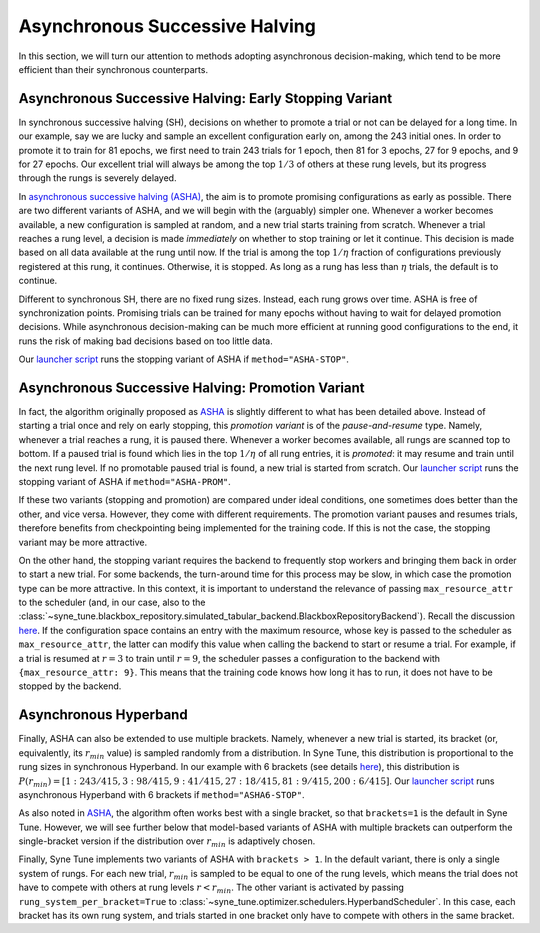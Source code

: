Asynchronous Successive Halving
===============================

In this section, we will turn our attention to methods adopting asynchronous
decision-making, which tend to be more efficient than their synchronous
counterparts.

Asynchronous Successive Halving: Early Stopping Variant
-------------------------------------------------------

In synchronous successive halving (SH), decisions on whether to promote a trial
or not can be delayed for a long time. In our example, say we are lucky and
sample an excellent configuration early on, among the 243 initial ones. In
order to promote it to train for 81 epochs, we first need to train 243 trials
for 1 epoch, then 81 for 3 epochs, 27 for 9 epochs, and 9 for 27 epochs. Our
excellent trial will always be among the top :math:`1/3` of others at these
rung levels, but its progress through the rungs is severely delayed.

In `asynchronous successive halving (ASHA) <https://arxiv.org/abs/1810.05934>`__,
the aim is to promote promising configurations as early as possible. There are
two different variants of ASHA, and we will begin with the (arguably) simpler
one. Whenever a worker becomes available, a new configuration is sampled at
random, and a new trial starts training from scratch. Whenever a trial reaches
a rung level, a decision is made *immediately* on whether to stop training or
let it continue. This decision is made based on all data available at the rung
until now. If the trial is among the top :math:`1 / \eta` fraction of
configurations previously registered at this rung, it continues. Otherwise, it
is stopped. As long as a rung has less than :math:`\eta` trials, the default is
to continue.

Different to synchronous SH, there are no fixed rung sizes. Instead, each rung
grows over time. ASHA is free of synchronization points. Promising trials can
be trained for many epochs without having to wait for delayed promotion
decisions. While asynchronous decision-making can be much more efficient at
running good configurations to the end, it runs the risk of making bad
decisions based on too little data.

Our `launcher script <mf_setup.html#the-launcher-script>`__ runs the stopping
variant of ASHA if ``method="ASHA-STOP"``.

Asynchronous Successive Halving: Promotion Variant
--------------------------------------------------

In fact, the algorithm originally proposed as
`ASHA <https://arxiv.org/abs/1810.05934>`__ is slightly different to what has
been detailed above. Instead of starting a trial once and rely on early
stopping, this *promotion variant* is of the *pause-and-resume* type. Namely,
whenever a trial reaches a rung, it is paused there. Whenever a worker becomes
available, all rungs are scanned top to bottom. If a paused trial is found
which lies in the top :math:`1 / \eta` of all rung entries, it is *promoted*:
it may resume and train until the next rung level. If no promotable paused
trial is found, a new trial is started from scratch. Our
`launcher script <mf_setup.html#the-launcher-script>`__ runs the stopping
variant of ASHA if ``method="ASHA-PROM"``.

If these two variants (stopping and promotion) are compared under ideal
conditions, one sometimes does better than the other, and vice versa. However,
they come with different requirements. The promotion variant pauses and resumes
trials, therefore benefits from checkpointing being implemented for the
training code. If this is not the case, the stopping variant may be more
attractive.

On the other hand, the stopping variant requires the backend to frequently stop
workers and bringing them back in order to start a new trial. For some
backends, the turn-around time for this process may be slow, in which case the
promotion type can be more attractive. In this context, it is important to
understand the relevance of passing ``max_resource_attr`` to the scheduler
(and, in our case, also to the
:class:`~syne_tune.blackbox_repository.simulated_tabular_backend.BlackboxRepositoryBackend`).
Recall the discussion `here <mf_setup.html#the-launcher-script>`__. If the
configuration space contains an entry with the maximum resource, whose key is
passed to the scheduler as ``max_resource_attr``, the latter can modify this
value when calling the backend to start or resume a trial. For example, if a
trial is resumed at :math:`r = 3` to train until :math:`r = 9`, the scheduler
passes a configuration to the backend with ``{max_resource_attr: 9}``. This
means that the training code knows how long it has to run, it does not have to
be stopped by the backend.

Asynchronous Hyperband
----------------------

Finally, ASHA can also be extended to use multiple brackets. Namely, whenever
a new trial is started, its bracket (or, equivalently, its :math:`r_{min}`
value) is sampled randomly from a distribution. In Syne Tune, this distribution
is proportional to the rung sizes in synchronous Hyperband. In our example
with 6 brackets (see details `here <mf_syncsh.html#synchronous-hyperband>`__),
this distribution is :math:`P(r_{min}) = [1:243/415, 3:98/415, 9:41/415,
27:18/415, 81:9/415, 200:6/415]`. Our `launcher script
<mf_setup.html#the-launcher-script>`__ runs asynchronous Hyperband with 6
brackets if ``method="ASHA6-STOP"``.

As also noted in `ASHA <https://arxiv.org/abs/1810.05934>`__, the algorithm
often works best with a single bracket, so that ``brackets=1`` is the default
in Syne Tune. However, we will see further below that model-based variants of
ASHA with multiple brackets can outperform the single-bracket version if the
distribution over :math:`r_{min}` is adaptively chosen.

Finally, Syne Tune implements two variants of ASHA with ``brackets > 1``. In
the default variant, there is only a single system of rungs. For each new
trial, :math:`r_{min}` is sampled to be equal to one of the rung levels, which
means the trial does not have to compete with others at rung levels
:math:`r < r_{min}`. The other variant is activated by passing
``rung_system_per_bracket=True`` to
:class:`~syne_tune.optimizer.schedulers.HyperbandScheduler`. In this case, each
bracket has its own rung system, and trials started in one bracket only have
to compete with others in the same bracket.
